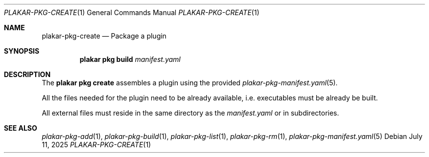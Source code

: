 .Dd July 11, 2025
.Dt PLAKAR-PKG-CREATE 1
.Os
.Sh NAME
.Nm plakar-pkg-create
.Nd Package a plugin
.Sh SYNOPSIS
.Nm plakar pkg build Ar manifest.yaml
.Sh DESCRIPTION
The
.Nm plakar pkg create
assembles a plugin using the provided
.Xr plakar-pkg-manifest.yaml 5 .
.Pp
All the files needed for the plugin need to be already available,
i.e. executables must be already be built.
.Pp
All external files must reside in the same directory as the
.Ar manifest.yaml
or in subdirectories.
.Sh SEE ALSO
.Xr plakar-pkg-add 1 ,
.Xr plakar-pkg-build 1 ,
.Xr plakar-pkg-list 1 ,
.Xr plakar-pkg-rm 1 ,
.Xr plakar-pkg-manifest.yaml 5
